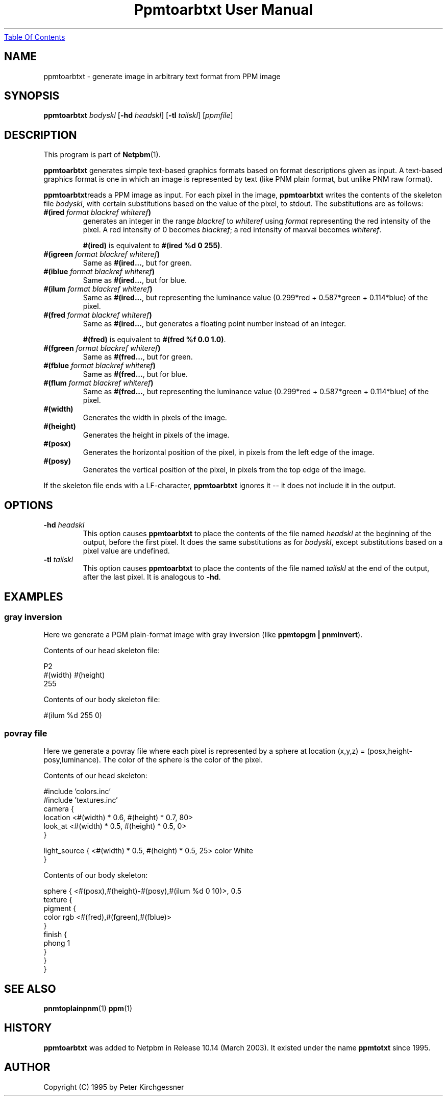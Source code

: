 ." This man page was generated by the Netpbm tool 'makeman' from HTML source.
." Do not hand-hack it!  If you have bug fixes or improvements, please find
." the corresponding HTML page on the Netpbm website, generate a patch
." against that, and send it to the Netpbm maintainer.
.TH "Ppmtoarbtxt User Manual" 0 "27 April 2003" "netpbm documentation"
.UR ppmtoarbtxt.html#index
Table Of Contents
.UE
\&

.UN lbAB
.SH NAME
ppmtoarbtxt - generate image in arbitrary text format from PPM image

.UN lbAC
.SH SYNOPSIS

\fBppmtoarbtxt\fP
\fIbodyskl\fP
[\fB-hd\fP \fIheadskl\fP]
[\fB-tl\fP \fItailskl\fP]
[\fIppmfile\fP]

.UN lbAD
.SH DESCRIPTION
.PP
This program is part of
.BR Netpbm (1).

\fBppmtoarbtxt\fP generates simple text-based graphics formats based on
format descriptions given as input.  A text-based graphics format is one in
which an image is represented by text (like PNM plain format, but unlike
PNM raw format).

\fBppmtoarbtxt\fPreads a PPM image as input.  For each pixel in the
image, \fBppmtoarbtxt\fP writes the contents of the skeleton file
\fIbodyskl\fP, with certain substitutions based on the value of the
pixel, to stdout.  The substitutions are as follows:


.TP
\fB#(ired\fP\fI format blackref whiteref\fP\fB)\fP
generates an integer in the range \fIblackref\fP to
\fIwhiteref\fP using \fIformat\fP representing the red intensity of
the pixel.  A red intensity of 0 becomes \fIblackref\fP; a red
intensity of maxval becomes \fIwhiteref\fP.
.sp
\fB#(ired)\fP is equivalent to \fB#(ired %d 0 255)\fP.

.TP
\fB#(igreen\fP\fI format blackref whiteref\fP\fB)\fP
Same as \fB#(ired...\fP, but for green.

.TP
\fB#(iblue\fP\fI format blackref whiteref\fP\fB)\fP
Same as \fB#(ired...\fP, but for blue.

.TP
\fB#(ilum\fP\fI format blackref whiteref\fP\fB)\fP
Same as \fB#(ired...\fP, but representing the luminance value
(0.299*red + 0.587*green + 0.114*blue) of the pixel.

.TP
\fB#(fred\fP\fI format blackref whiteref\fP\fB)\fP
Same as \fB#(ired...\fP, but generates a floating point number instead
of an integer.
.sp
\fB#(fred)\fP is equivalent to \fB#(fred %f 0.0 1.0)\fP.

.TP
\fB#(fgreen\fP\fI format blackref whiteref\fP\fB)\fP
Same as \fB#(fred...\fP, but for green.

.TP
\fB#(fblue\fP\fI format blackref whiteref\fP\fB)\fP
Same as \fB#(fred...\fP, but for blue.

.TP
\fB#(flum\fP\fI format blackref whiteref\fP\fB)\fP
Same as \fB#(fred...\fP, but representing the luminance value
(0.299*red + 0.587*green + 0.114*blue) of the pixel.


.TP
\fB#(width)\fP
Generates the width in pixels of the image.

.TP
\fB#(height)\fP
Generates the height in pixels of the image.


.TP
\fB#(posx)\fP 
Generates the horizontal position of the pixel, in pixels from the left
edge of the image.

.TP
\fB#(posy)\fP 
Generates the vertical position of the pixel, in pixels from the top
edge of the image.


.PP
If the skeleton file ends with a LF-character, \fBppmtoarbtxt\fP
ignores it -- it does not include it in the output.

.UN lbAE
.SH OPTIONS


.TP
\fB-hd\fP \fIheadskl\fP
This option causes \fBppmtoarbtxt\fP to place the contents of
the file named \fIheadskl\fP at the beginning of the output, before
the first pixel.  It does the same substitutions as for
\fIbodyskl\fP, except substitutions based on a pixel value are
undefined.

.TP
\fB-tl\fP \fItailskl\fP
This option causes \fBppmtoarbtxt\fP to place the contents of
the file named \fItailskl\fP at the end of the output, after the
last pixel.  It is analogous to \fB-hd\fP.


.UN lbAF
.SH EXAMPLES

.SS gray inversion
.PP
Here we generate a PGM plain-format image with gray inversion
(like \fBppmtopgm | pnminvert\fP).
.PP
Contents of our head skeleton file:

.nf
P2
#(width) #(height)
255
.fi
.PP
Contents of our body skeleton file:

.nf
#(ilum %d 255 0)
.fi

.SS povray file
.PP
Here we generate a povray file where each pixel is represented by a
sphere at location (x,y,z) = (posx,height-posy,luminance).  The color
of the sphere is the color of the pixel.
.PP
Contents of our head skeleton:

.nf
#include 'colors.inc'
#include 'textures.inc'
camera {
   location  <#(width) * 0.6, #(height) * 0.7, 80>
   look_at   <#(width) * 0.5, #(height) * 0.5, 0>
}

light_source { <#(width) * 0.5, #(height) * 0.5, 25> color White
}
.fi
.PP
Contents of our body skeleton:

.nf
sphere { <#(posx),#(height)-#(posy),#(ilum %d 0 10)>, 0.5
  texture {
    pigment {
      color rgb <#(fred),#(fgreen),#(fblue)>
    }
    finish {
      phong 1
    }
  }
}
.fi

.UN lbAG
.SH SEE ALSO
.BR pnmtoplainpnm (1)
.BR ppm (1)

.SH HISTORY
.UN history
.PP
\fBppmtoarbtxt\fP was added to Netpbm in Release 10.14 (March 2003).
It existed under the name \fBppmtotxt\fP since 1995.

.UN lbAH
.SH AUTHOR

Copyright (C) 1995 by Peter Kirchgessner
